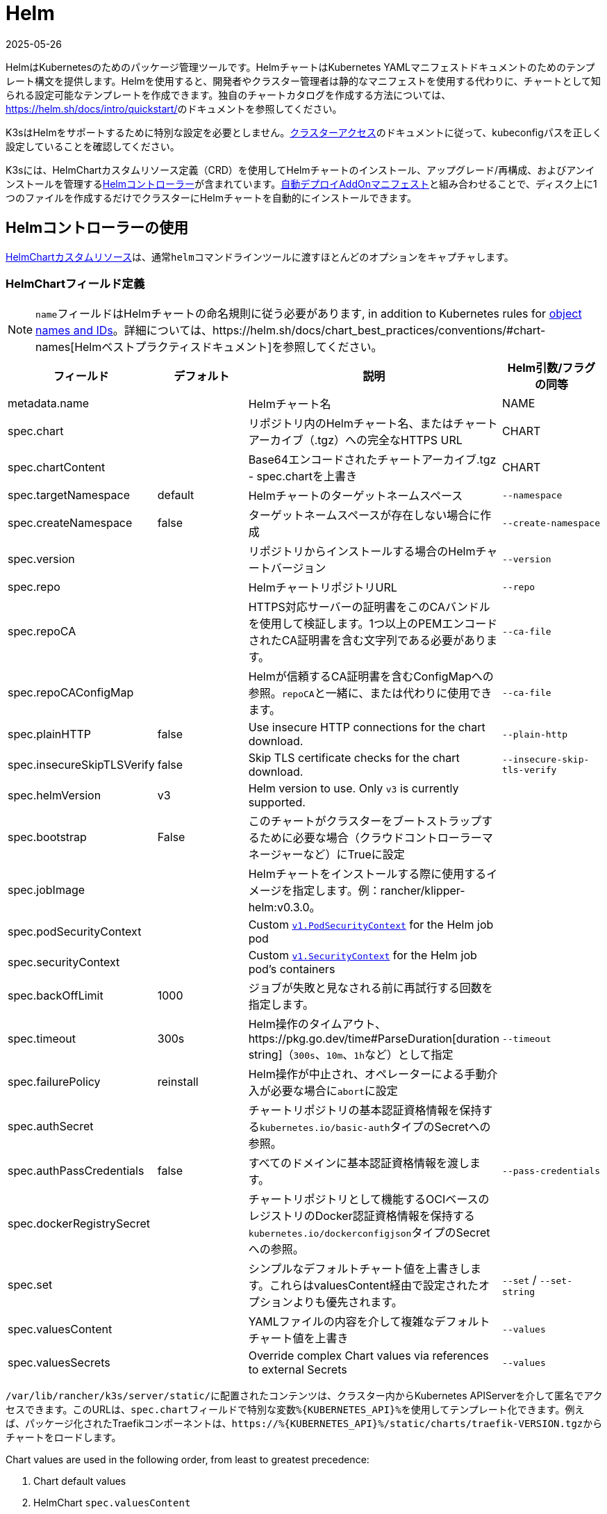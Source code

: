 = Helm
:page-languages: [en, ja, ko, zh]
:revdate: 2025-05-26
:page-revdate: {revdate}

HelmはKubernetesのためのパッケージ管理ツールです。HelmチャートはKubernetes YAMLマニフェストドキュメントのためのテンプレート構文を提供します。Helmを使用すると、開発者やクラスター管理者は静的なマニフェストを使用する代わりに、チャートとして知られる設定可能なテンプレートを作成できます。独自のチャートカタログを作成する方法については、link:https://helm.sh/docs/intro/quickstart/[]のドキュメントを参照してください。

K3sはHelmをサポートするために特別な設定を必要としません。xref:cluster-access.adoc[クラスターアクセス]のドキュメントに従って、kubeconfigパスを正しく設定していることを確認してください。

K3sには、HelmChartカスタムリソース定義（CRD）を使用してHelmチャートのインストール、アップグレード/再構成、およびアンインストールを管理するlink:https://github.com/k3s-io/helm-controller/[Helmコントローラー]が含まれています。xref:installation/packaged-components.adoc[自動デプロイAddOnマニフェスト]と組み合わせることで、ディスク上に1つのファイルを作成するだけでクラスターにHelmチャートを自動的にインストールできます。

== Helmコントローラーの使用

https://github.com/k3s-io/helm-controller#helm-controller[HelmChartカスタムリソース]は、通常``helm``コマンドラインツールに渡すほとんどのオプションをキャプチャします。

=== HelmChartフィールド定義

[NOTE]
====
``name``フィールドはHelmチャートの命名規則に従う必要があります, in addition to Kubernetes rules for https://kubernetes.io/docs/concepts/overview/working-with-objects/names/[object names and IDs]。詳細については、https://helm.sh/docs/chart_best_practices/conventions/#chart-names[Helmベストプラクティスドキュメント]を参照してください。
====

|===
| フィールド | デフォルト | 説明 | Helm引数/フラグの同等

| metadata.name
|
| Helmチャート名
| NAME

| spec.chart
|
| リポジトリ内のHelmチャート名、またはチャートアーカイブ（.tgz）への完全なHTTPS URL
| CHART

| spec.chartContent
|
| Base64エンコードされたチャートアーカイブ.tgz - spec.chartを上書き
| CHART

| spec.targetNamespace
| default
| Helmチャートのターゲットネームスペース
| `--namespace`

| spec.createNamespace
| false
| ターゲットネームスペースが存在しない場合に作成
| `--create-namespace`

| spec.version
|
| リポジトリからインストールする場合のHelmチャートバージョン
| `--version`

| spec.repo
|
| HelmチャートリポジトリURL
| `--repo`

| spec.repoCA
|
| HTTPS対応サーバーの証明書をこのCAバンドルを使用して検証します。1つ以上のPEMエンコードされたCA証明書を含む文字列である必要があります。
| `--ca-file`

| spec.repoCAConfigMap
|
| Helmが信頼するCA証明書を含むConfigMapへの参照。``repoCA``と一緒に、または代わりに使用できます。
| `--ca-file`

| spec.plainHTTP
| false
| Use insecure HTTP connections for the chart download.
| `--plain-http`

| spec.insecureSkipTLSVerify
| false
| Skip TLS certificate checks for the chart download.
| `--insecure-skip-tls-verify`

| spec.helmVersion
| v3
| Helm version to use. Only `v3` is currently supported.
|

| spec.bootstrap
| False
| このチャートがクラスターをブートストラップするために必要な場合（クラウドコントローラーマネージャーなど）にTrueに設定
|

| spec.jobImage
|
| Helmチャートをインストールする際に使用するイメージを指定します。例：rancher/klipper-helm:v0.3.0。
|

| spec.podSecurityContext
|
| Custom https://kubernetes.io/docs/reference/generated/kubernetes-api/v1.32/#podsecuritycontext-v1-core[`v1.PodSecurityContext`] for the Helm job pod
|

| spec.securityContext
|
| Custom https://kubernetes.io/docs/reference/generated/kubernetes-api/v1.32/#securitycontext-v1-core[`v1.SecurityContext`] for the Helm job pod's containers
|

| spec.backOffLimit
| 1000
| ジョブが失敗と見なされる前に再試行する回数を指定します。
|

| spec.timeout
| 300s
| Helm操作のタイムアウト、https://pkg.go.dev/time#ParseDuration[duration string]（`300s`、`10m`、``1h``など）として指定
| `--timeout`

| spec.failurePolicy
| reinstall
| Helm操作が中止され、オペレーターによる手動介入が必要な場合に``abort``に設定
|

| spec.authSecret
|
| チャートリポジトリの基本認証資格情報を保持する``kubernetes.io/basic-auth``タイプのSecretへの参照。
|

| spec.authPassCredentials
| false
| すべてのドメインに基本認証資格情報を渡します。
| `--pass-credentials`

| spec.dockerRegistrySecret
|
| チャートリポジトリとして機能するOCIベースのレジストリのDocker認証資格情報を保持する``kubernetes.io/dockerconfigjson``タイプのSecretへの参照。
|

| spec.set
|
| シンプルなデフォルトチャート値を上書きします。これらはvaluesContent経由で設定されたオプションよりも優先されます。
| `--set` / `--set-string`

| spec.valuesContent
|
| YAMLファイルの内容を介して複雑なデフォルトチャート値を上書き
| `--values`

| spec.valuesSecrets
|
| Override complex Chart values via references to external Secrets
| `--values`
|===

``/var/lib/rancher/k3s/server/static/``に配置されたコンテンツは、クラスター内からKubernetes APIServerを介して匿名でアクセスできます。このURLは、``spec.chart``フィールドで特別な変数``+%{KUBERNETES_API}%+``を使用してテンプレート化できます。例えば、パッケージ化されたTraefikコンポーネントは、``+https://%{KUBERNETES_API}%/static/charts/traefik-VERSION.tgz+``からチャートをロードします。

Chart values are used in the following order, from least to greatest precedence:

. Chart default values
. HelmChart `spec.valuesContent`
. HelmChart `spec.valuesSecrets` in listed order of secret name and keys
. HelmChartConfig `spec.valuesContent`
. HelmChartConfig `spec.valuesSecrets` in listed order of secret name and keys
. HelmChart `spec.set`

以下は、BitnamiチャートリポジトリからApacheをデプロイし、いくつかのデフォルトチャート値を上書きする例です。HelmChartリソース自体は``kube-system``ネームスペースにありますが、チャートのリソースは同じマニフェストで作成される``web``ネームスペースにデプロイされます。これは、HelmChartリソースをデプロイするリソースから分離して保持したい場合に便利です。

[,yaml]
----
apiVersion: v1
kind: Namespace
metadata:
  name: web
---
apiVersion: helm.cattle.io/v1
kind: HelmChart
metadata:
  name: apache
  namespace: kube-system
spec:
  repo: https://charts.bitnami.com/bitnami
  chart: apache
  targetNamespace: web
  valuesContent: |-
    service:
      type: ClusterIP
    ingress:
      enabled: true
      hostname: www.example.com
    metrics:
      enabled: true
----

認証付きのプライベートリポジトリからHelmチャートをデプロイする例：

[,yaml]
----
apiVersion: helm.cattle.io/v1
kind: HelmChart
metadata:
  namespace: kube-system
  name: example-app
spec:
  targetNamespace: example-namespace
  createNamespace: true
  version: v1.2.3
  chart: example-app
  repo: https://secure-repo.example.com
  authSecret:
    name: example-repo-auth
  repoCAConfigMap:
    name: example-repo-ca
  valuesContent: |-
    image:
      tag: v1.2.2
---
apiVersion: v1
kind: Secret
metadata:
  namespace: kube-system
  name: example-repo-auth
type: kubernetes.io/basic-auth
stringData:
  username: user
  password: pass
---
apiVersion: v1
kind: ConfigMap
metadata:
  namespace: kube-system
  name: example-repo-ca
data:
  ca.crt: |-
    -----BEGIN CERTIFICATE-----
    <YOUR CERTIFICATE>
    -----END CERTIFICATE-----
----

=== Chart Values from Secrets

Chart values can be read from externally-managed Secrets, instead of storing the values in the `spec.set` or `spec.valuesContent` fields. This should be done when passing confidential information such as credentials in to Charts that do not support referring to existing Secrets via the `existingSecret` pattern.

As with other Secrets (`spec.authSecret` and `spec.dockerRegistrySecret`), Secrets referenced in `spec.valuesSecrets` must be in the same namespace as the HelmChart.

Each listed `valuesSecrets` entry has the following fields:

|===
| Field | Description

| name
| The name of the Secret. Required.

| keys
| List of keys to read values from, values are used in the listed order. Required.

| ignoreUpdates
| Mark this Secret as optional, and do not update the chart if the Secret changes. Optional, defaults to `false`.
|===

* If `ignoreUpdates` is set to `false` or unspecified, the Secret and all listed keys must exist. Any change to a referenced values Secret will cause the chart to be updated with new values.  
* If `ignoreUpdates` is set to `true`, the Secret is used if it exists when the Chart is created, or updated due to any other change to related resources. Changes to the Secret will not cause the chart to be updated.

An example of deploying a helm chart using an existing Secret with two keys:

[,yaml]
----
apiVersion: helm.cattle.io/v1
kind: HelmChart
metadata:
  namespace: kube-system
  name: example-app
spec:
  targetNamespace: example-namespace
  createNamespace: true
  version: v1.2.3
  chart: example-app
  repo: https://repo.example.com
  valuesContent: |-
    image:
      tag: v1.2.2
  valuesSecrets:
    - name: example-app-custom-values
      ignoreUpdates: false
      keys:
        - someValues
        - moreValues
---
apiVersion: v1
kind: Secret
metadata:
  namespace: kube-system
  name: example-app-custom-values
stringData:
  moreValues: |-
    database:
      address: db.example.com
      username: user
      password: pass
  someValues: |-
    adminUser:
      create: true
      username: admin
      password: secret
----

[#_customizing_packaged_components_with_helmchartconfig]
== HelmChartConfigでパッケージ化されたコンポーネントをカスタマイズする

HelmChartsとしてデプロイされるパッケージ化されたコンポーネント（例えばTraefik）の値を上書きするために、K3sはHelmChartConfigリソースを介してデプロイのカスタマイズをサポートします。HelmChartConfigリソースは対応するHelmChartの名前とネームスペースに一致する必要があり、追加の``valuesContent``を提供することができ、これは追加の値ファイルとして``helm``コマンドに渡されます。

### HelmChartConfig Field Definitions

|===
| Field | Description

| metadata.name
| Helm Chart name - must match the HelmChart resource name.

| spec.valuesContent
| Override complex default Chart values via YAML file content.

| spec.valuesSecrets
| Override complect default Chart values via external Secrets.

| spec.failurePolicy
| Set to `abort` which case the Helm operation is aborted, pending manual intervention by the operator.
|===

[NOTE]
====
HelmChartの``spec.set``値は、HelmChartおよびHelmChartConfigの``spec.valuesContent``and `spec.valuesSecrets` settings, as described above。
====

例えば、パッケージ化されたTraefikのインバウンド設定をカスタマイズするには、``/var/lib/rancher/k3s/server/manifests/traefik-config.yaml``という名前のファイルを作成し、以下の内容を入力します：

[,yaml]
----
apiVersion: helm.cattle.io/v1
kind: HelmChartConfig
metadata:
  name: traefik
  namespace: kube-system
spec:
  valuesContent: |-
    image:
      repository: docker.io/library/traefik
      tag: 3.3.5
    ports:
      web:
        forwardedHeaders:
          trustedIPs:
            - 10.0.0.0/8
----
